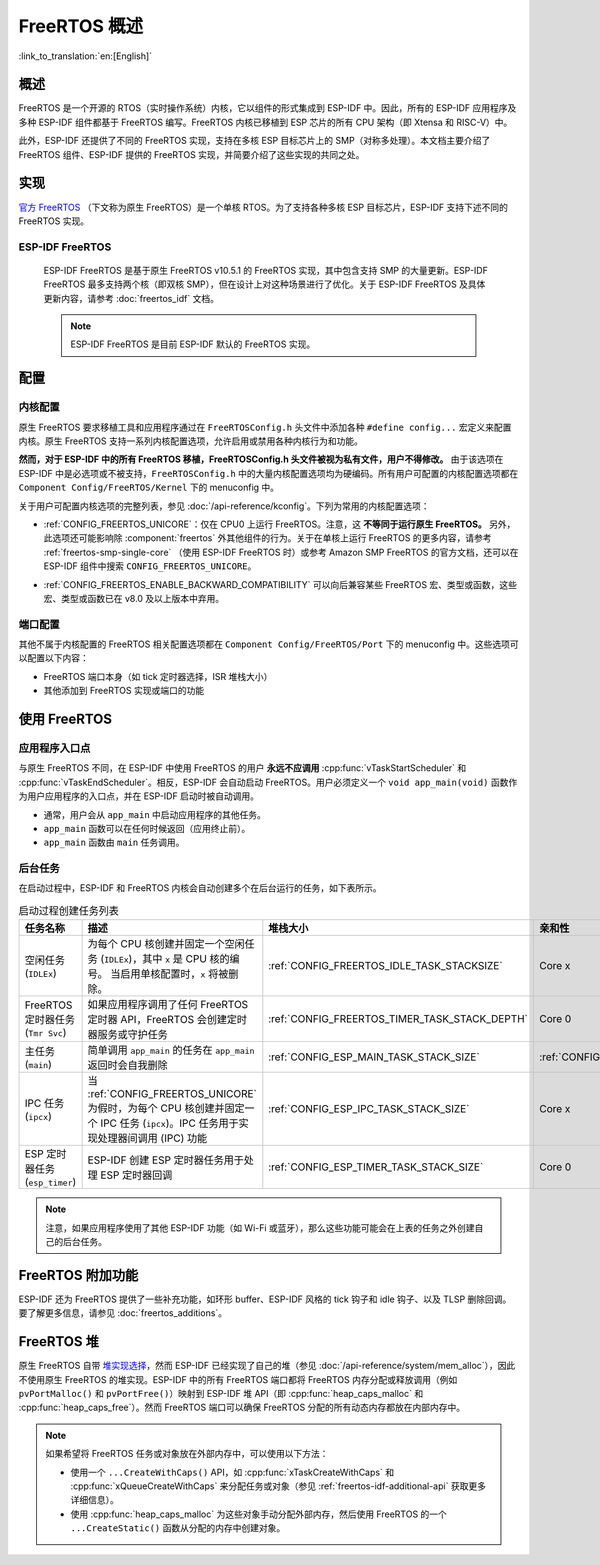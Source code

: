 FreeRTOS 概述
===================

:link_to_translation:`en:[English]`

概述
--------

FreeRTOS 是一个开源的 RTOS（实时操作系统）内核，它以组件的形式集成到 ESP-IDF 中。因此，所有的 ESP-IDF 应用程序及多种 ESP-IDF 组件都基于 FreeRTOS 编写。FreeRTOS 内核已移植到 ESP 芯片的所有 CPU 架构（即 Xtensa 和 RISC-V）中。

此外，ESP-IDF 还提供了不同的 FreeRTOS 实现，支持在多核 ESP 目标芯片上的 SMP（对称多处理）。本文档主要介绍了 FreeRTOS 组件、ESP-IDF 提供的 FreeRTOS 实现，并简要介绍了这些实现的共同之处。

实现
---------------

`官方 FreeRTOS <https://www.freertos.org/zh-cn-cmn-s/index.html>`__ （下文称为原生 FreeRTOS）是一个单核 RTOS。为了支持各种多核 ESP 目标芯片，ESP-IDF 支持下述不同的 FreeRTOS 实现。

ESP-IDF FreeRTOS
^^^^^^^^^^^^^^^^

    ESP-IDF FreeRTOS 是基于原生 FreeRTOS v10.5.1 的 FreeRTOS 实现，其中包含支持 SMP 的大量更新。ESP-IDF FreeRTOS 最多支持两个核（即双核 SMP），但在设计上对这种场景进行了优化。关于 ESP-IDF FreeRTOS 及具体更新内容，请参考 :doc:`freertos_idf` 文档。

    .. note::

        ESP-IDF FreeRTOS 是目前 ESP-IDF 默认的 FreeRTOS 实现。

.. only:: not esp32p4

    .. _amazon_smp_freertos:

    Amazon SMP FreeRTOS
    ^^^^^^^^^^^^^^^^^^^

        Amazon SMP FreeRTOS 是由 Amazon 官方支持的 FreeRTOS SMP 实现。Amazon SMP FreeRTOS 能够支持 N 核，即双核以上。通过 :ref:`CONFIG_FREERTOS_SMP` 选项能够启用 Amazon SMP FreeRTOS。关于 Amazon SMP FreeRTOS 的更多细节，请参考 `官方 Amazon SMP FreeRTOS 文档 <https://freertos.org/zh-cn-cmn-s/symmetric-multiprocessing-introduction.html>`__。

        .. warning::

            Amazon SMP FreeRTOS 实现（及其在 ESP-IDF 中的移植）目前处于试验/测试状态，因此，可能会发生重大的行为变化及 API 变更。

配置
-------------

内核配置
^^^^^^^^^^^^^^^^^^^^

原生 FreeRTOS 要求移植工具和应用程序通过在 ``FreeRTOSConfig.h`` 头文件中添加各种 ``#define config...`` 宏定义来配置内核。原生 FreeRTOS 支持一系列内核配置选项，允许启用或禁用各种内核行为和功能。

**然而，对于 ESP-IDF 中的所有 FreeRTOS 移植，FreeRTOSConfig.h 头文件被视为私有文件，用户不得修改。** 由于该选项在 ESP-IDF 中是必选项或不被支持，``FreeRTOSConfig.h`` 中的大量内核配置选项均为硬编码。所有用户可配置的内核配置选项都在 ``Component Config/FreeRTOS/Kernel`` 下的 menuconfig 中。

关于用户可配置内核选项的完整列表，参见 :doc:`/api-reference/kconfig`。下列为常用的内核配置选项：

- :ref:`CONFIG_FREERTOS_UNICORE`：仅在 CPU0 上运行 FreeRTOS。注意，这 **不等同于运行原生 FreeRTOS。** 另外，此选项还可能影响除 :component:`freertos` 外其他组件的行为。关于在单核上运行 FreeRTOS 的更多内容，请参考 :ref:`freertos-smp-single-core` （使用 ESP-IDF FreeRTOS 时）或参考 Amazon SMP FreeRTOS 的官方文档，还可以在 ESP-IDF 组件中搜索 ``CONFIG_FREERTOS_UNICORE``。

.. only:: CONFIG_FREERTOS_UNICORE

    .. note::
        由于 {IDF_TARGET_NAME} 是一个单核 SoC，所以总是会启用 :ref:`CONFIG_FREERTOS_UNICORE` 配置。

- :ref:`CONFIG_FREERTOS_ENABLE_BACKWARD_COMPATIBILITY` 可以向后兼容某些 FreeRTOS 宏、类型或函数，这些宏、类型或函数已在 v8.0 及以上版本中弃用。

端口配置
^^^^^^^^^^^^^^^^^^

其他不属于内核配置的 FreeRTOS 相关配置选项都在 ``Component Config/FreeRTOS/Port`` 下的 menuconfig 中。这些选项可以配置以下内容：

- FreeRTOS 端口本身（如 tick 定时器选择，ISR 堆栈大小）
- 其他添加到 FreeRTOS 实现或端口的功能

使用 FreeRTOS
----------------

应用程序入口点
^^^^^^^^^^^^^^^^^^^^^^^

与原生 FreeRTOS 不同，在 ESP-IDF 中使用 FreeRTOS 的用户 **永远不应调用** :cpp:func:`vTaskStartScheduler` 和 :cpp:func:`vTaskEndScheduler`。相反，ESP-IDF 会自动启动 FreeRTOS。用户必须定义一个 ``void app_main(void)`` 函数作为用户应用程序的入口点，并在 ESP-IDF 启动时被自动调用。

- 通常，用户会从 ``app_main`` 中启动应用程序的其他任务。
- ``app_main`` 函数可以在任何时候返回（应用终止前）。
- ``app_main`` 函数由 ``main`` 任务调用。

.. _freertos_system_tasks:

后台任务
^^^^^^^^^^^^^^^^

在启动过程中，ESP-IDF 和 FreeRTOS 内核会自动创建多个在后台运行的任务，如下表所示。

.. list-table:: 启动过程创建任务列表
    :widths: 10 75 5 5 5
    :header-rows: 1

    * - 任务名称
      - 描述
      - 堆栈大小
      - 亲和性
      - 优先级
    * - 空闲任务 (``IDLEx``)
      - 为每个 CPU 核创建并固定一个空闲任务 (``IDLEx``)，其中 ``x`` 是 CPU 核的编号。 当启用单核配置时，``x`` 将被删除。
      - :ref:`CONFIG_FREERTOS_IDLE_TASK_STACKSIZE`
      - Core x
      - ``0``
    * - FreeRTOS 定时器任务 (``Tmr Svc``)
      - 如果应用程序调用了任何 FreeRTOS 定时器 API，FreeRTOS 会创建定时器服务或守护任务
      - :ref:`CONFIG_FREERTOS_TIMER_TASK_STACK_DEPTH`
      - Core 0
      - :ref:`CONFIG_FREERTOS_TIMER_TASK_PRIORITY`
    * - 主任务 (``main``)
      - 简单调用 ``app_main`` 的任务在 ``app_main`` 返回时会自我删除
      - :ref:`CONFIG_ESP_MAIN_TASK_STACK_SIZE`
      - :ref:`CONFIG_ESP_MAIN_TASK_AFFINITY`
      - ``1``
    * - IPC 任务 (``ipcx``)
      - 当 :ref:`CONFIG_FREERTOS_UNICORE` 为假时，为每个 CPU 核创建并固定一个 IPC 任务 (``ipcx``)。IPC 任务用于实现处理器间调用 (IPC) 功能
      - :ref:`CONFIG_ESP_IPC_TASK_STACK_SIZE`
      - Core x
      - ``24``
    * - ESP 定时器任务 (``esp_timer``)
      - ESP-IDF 创建 ESP 定时器任务用于处理 ESP 定时器回调
      - :ref:`CONFIG_ESP_TIMER_TASK_STACK_SIZE`
      - Core 0
      - ``22``

.. note::
    注意，如果应用程序使用了其他 ESP-IDF 功能（如 Wi-Fi 或蓝牙），那么这些功能可能会在上表的任务之外创建自己的后台任务。

FreeRTOS 附加功能
------------------

ESP-IDF 还为 FreeRTOS 提供了一些补充功能，如环形 buffer、ESP-IDF 风格的 tick 钩子和 idle 钩子、以及 TLSP 删除回调。要了解更多信息，请参见 :doc:`freertos_additions`。

.. _freertos-heap:

FreeRTOS 堆
-------------

原生 FreeRTOS 自带 `堆实现选择 <https://www.freertos.org/a00111.html>`_，然而 ESP-IDF 已经实现了自己的堆（参见 :doc:`/api-reference/system/mem_alloc`），因此不使用原生 FreeRTOS 的堆实现。ESP-IDF 中的所有 FreeRTOS 端口都将 FreeRTOS 内存分配或释放调用（例如 ``pvPortMalloc()`` 和 ``pvPortFree()``）映射到 ESP-IDF 堆 API（即 :cpp:func:`heap_caps_malloc` 和 :cpp:func:`heap_caps_free`）。然而 FreeRTOS 端口可以确保 FreeRTOS 分配的所有动态内存都放在内部内存中。

.. note::
    如果希望将 FreeRTOS 任务或对象放在外部内存中，可以使用以下方法：

    - 使用一个 ``...CreateWithCaps()`` API，如 :cpp:func:`xTaskCreateWithCaps` 和 :cpp:func:`xQueueCreateWithCaps` 来分配任务或对象（参见 :ref:`freertos-idf-additional-api` 获取更多详细信息）。
    - 使用 :cpp:func:`heap_caps_malloc` 为这些对象手动分配外部内存，然后使用 FreeRTOS 的一个 ``...CreateStatic()`` 函数从分配的内存中创建对象。
